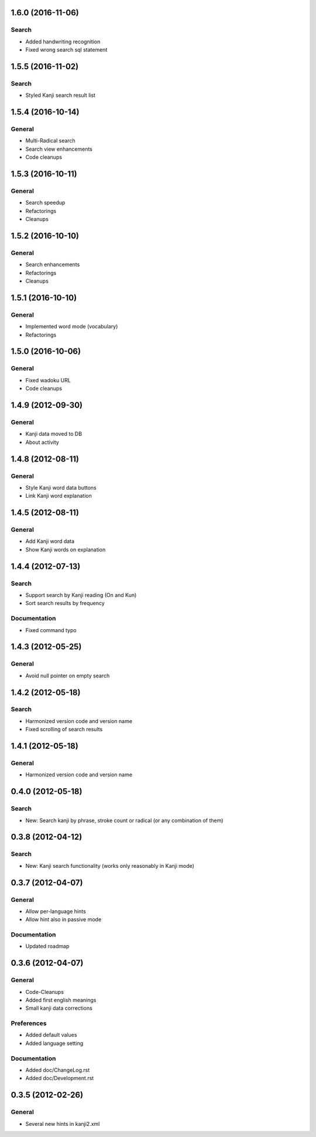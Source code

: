 1.6.0 (2016-11-06)
==================

Search
------
* Added handwriting recognition
* Fixed wrong search sql statement



1.5.5 (2016-11-02)
==================

Search
------
* Styled Kanji search result list



1.5.4 (2016-10-14)
==================

General
-------
* Multi-Radical search
* Search view enhancements
* Code cleanups



1.5.3 (2016-10-11)
==================

General
-------
* Search speedup
* Refactorings
* Cleanups



1.5.2 (2016-10-10)
==================

General
-------
* Search enhancements
* Refactorings
* Cleanups



1.5.1 (2016-10-10)
==================

General
-------
* Implemented word mode (vocabulary)
* Refactorings



1.5.0 (2016-10-06)
==================

General
-------
* Fixed wadoku URL
* Code cleanups



1.4.9 (2012-09-30)
==================

General
-------
* Kanji data moved to DB
* About activity



1.4.8 (2012-08-11)
==================

General
-------
* Style Kanji word data buttons
* Link Kanji word explanation



1.4.5 (2012-08-11)
==================

General
-------
* Add Kanji word data
* Show Kanji words on explanation



1.4.4 (2012-07-13)
==================

Search
------
* Support search by Kanji reading (On and Kun)
* Sort search results by frequency

Documentation
-------------
* Fixed command typo



1.4.3 (2012-05-25)
==================

General
-------
* Avoid null pointer on empty search



1.4.2 (2012-05-18)
==================

Search
------
* Harmonized version code and version name
* Fixed scrolling of search results



1.4.1 (2012-05-18)
==================

General
-------
* Harmonized version code and version name



0.4.0 (2012-05-18)
==================

Search
------
* New: Search kanji by phrase, stroke count or radical (or any combination of them)



0.3.8 (2012-04-12)
==================

Search
------
* New: Kanji search functionality (works only reasonably in Kanji mode)



0.3.7 (2012-04-07)
==================

General
-------
* Allow per-language hints
* Allow hint also in passive mode

Documentation
-------------
* Updated roadmap



0.3.6 (2012-04-07)
==================

General
-------
* Code-Cleanups
* Added first english meanings
* Small kanji data corrections

Preferences
-----------
* Added default values
* Added language setting

Documentation
-------------
* Added doc/ChangeLog.rst
* Added doc/Development.rst



0.3.5 (2012-02-26)
==================

General
-------
* Several new hints in kanji2.xml

